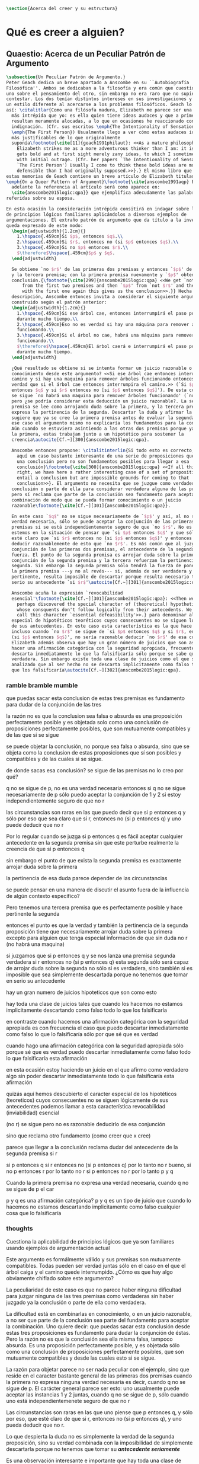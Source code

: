 #+PROPERTY: header-args:latex :tangle ../../tex/ch4/belief.tex

#+BEGIN_SRC latex
\section{Acerca del creer y su estructura}
#+END_SRC
* Qué es creer a alguien?
** Quaestio: Acerca de un Peculiar Patrón de Argumento
 #+BEGIN_SRC latex
   \subsection{Un Peculiar Patrón de Argumento.}
   Peter Geach dedica un breve apartado a Anscombe en su ``Autobiografía
   Filosófica''. Ambos se dedicaban a la filosofía y era común que cuestionaran a
   uno sobre el pensamiento del otro, sin embargo no era raro que no supieran cómo
   contestar. Los dos tenían distintos intereses en sus investigaciones y tambíen
   un estilo diferente al acercarse a los problemas filosóficos. Geach lo describe
   así: \citalitlar{Como una filósofa madura, Elizabeth me parece ser una pensadora
     más intrépida que yo: es ella quien tiene ideas audaces y que a primera vista
     resultan meramente alocadas, a lo que en ocasiones he reaccionado con inicial
     indignación. (Cfr. sus escritos \emph{The Intentionality of Sensation} y
     \emph{The First Person}) Usualmente llego a ver cómo estas audaces ideas son
     más justificables de lo que originalmente
     suponía\footnote{\cite[11]{geach1991philaut}: <<As a mature philosopher,
       Elizabeth strikes me as a more adventurous thinker than I am: it is she who
       gets bold and at first sight merely zany ideas, to which I sometimes reacted
       with initial outrage. (Cfr. her papers `The Intentionality of Sensation' and
       `The First Person') Usually I come to think these bold ideas are more
       defensible than I had originally supposed.>>}.} El mismo libro que recoge
   estas memorias de Geach contiene un breve artículo de Elizabeth titulado
   \emph{On a Queer Pattern of Argument}\footnote{\cite{anscombe1991aqp} En
     adelante la referencia al artículo será como aparece en:
     \cite{anscombe2015logic:qpa}} que ejemplifica adecudamente las palabras antes
   referidas sobre su esposa.

   En esta ocasión la consideración intrépida consitirá en indagar sobre la validez
   de principios lógicos familiares aplicándolos a diversos ejemplos de
   argumentaciones. El extraño patrón de argumento que da título a la investigación
   queda expresado de este modo:
     \begin{adjustwidth}{1.2cm}{}
       1.\hspace{.459cm}Si $p$, entonces $q$.\\
       2.\hspace{.459cm}Si $r$, entonces no (si $p$ entonces $q$).\\
       3.\hspace{.459cm}Si no $p$ entonces $r$.\\
       $\therefore$\hspace{.459cm}$p$ y $q$.
     \end{adjustwidth}

     Se obtiene `no $r$' de las primeras dos premisas y entonces `$p$' de `no $r$'
     y la tercera premisa; con la primera premisa nuevamente y `$p$' obtenemos la
     conclusión.{\footnote{\cite[299]{anscombe2015logic:qpa} <<We get `not $r$'
         from the first two premises and then `$p$' from `not $r$' and the third;
         with the first one again this gives us the conclusion>>.}} Hecha esta
     descripción, Anscombe entonces invita a considerar el siguiente argumento
     construido según el patrón anterior:
     \begin{adjustwidth}{1.2cm}{}
       1.\hspace{.459cm}Si ese árbol cae, entonces interrumpirá el paso por el camino
       durante mucho tiempo.\\
       2.\hspace{.459cm}Eso no es verdad si hay una máquina para remover árboles
       funcionando.\\
       3.\hspace{.459cm}Si el árbol no cae, habrá una máquina para remover árboles
       funcionando.\\
       $\therefore$\hspace{.459cm}El árbol caerá e interrumpirá el paso por el camino
       durante mucho tiempo.
     \end{adjustwidth}

     ¿Qué resultado se obtiene si se intenta formar un juicio razonable o
     conocimiento desde este argumento? <<Si ese árbol cae entonces interrumpirá el
     camino y si hay una maquina para remover árboles funcionando entonces no será
     verdad que si el árbol cae entonces interrumpira el camino.>> (`Si $p$
     entonces $q$ y si $r$ entonces no [si $p$ entonces $q$]'). De esta conjunción
     se sigue `no habrá una maquina para remover árboles funcionando' (`no $r$'),
     pero ¿se podría considerar esta deducción un juicio razonable?. La segunda
     premisa se lee como arrojando duda sobre la primera, y la tercera premisa
     expresa la pertinencia de la segunda. Descartar la duda y afirmar la primera
     sugiere que ya se cree la primera premisa antes de evaluar la segunda. Pero en
     ese caso el argumento mismo no explicaría los fundamentos para la conclusión.
     Aún cuando se estuviera asintiendo a las otras dos premisas porque ya se cree
     la primera, estas trabajan junto a un hipotético para sostener la
     creencia\autocite[Cf.~][300]{anscombe2015logic:qpa}.

     Anscombe entonces propone: \citalitinterlin{Si todo esto es correcto, tenemos
       aquí un caso bastante interesante de una serie de proposiciones que implican
       una conclusión pero no son fundamentos posibles para llegar a esa
       conclusión}\footnote{\cite[300]{anscombe2015logic:qpa} <<If all this is
       right, we have here a rather interesting case of a set of propositions which
       entail a conclusion but are impossible grounds for coming to that
       conclusion>>}. El argumento no necesita que se juzgue como verdadera la
     conclusión o parte de ella para considerar verdadera alguna de las premisas,
     pero sí reclama que parte de la conclusión sea fundamento para aceptar la
     combinación de modo que se pueda formar conocimiento o un juicio
     razonable\footnote{\cite[Cf.~][301]{anscombe2015logic:qpa}}.

     En este caso `$q$' no se sigue necesariamente de `$p$' y así, al no ser una
     verdad necesaria, sólo se puede aceptar la conjunción de las primeras dos
     premisas si se está independientemente seguro de que `no $r$'. No es común que
     estemos en la situación de pensar que `si $p$ entonces $q$' y que sólo por eso
     esté claro que `si $r$ entonces no (si $p$ entonces $q$)' y entonces poder
     deducir razonablemente de esto que `no $r$'. Es más común que al juzgar la
     conjunción de las primeras dos premisas, el antecedente de la segunda pierda
     fuerza. El punto de la segunda premisa es arrojar duda sobre la primera; la
     conjunción de la segunda premisa y la tercera refuerzan la pertinencia de la
     segunda. Sin embargo la segunda premisa sólo tendrá la fuerza de poner en duda
     la primera premisa ---y no al revés--- si, además de ser verdadera y
     pertinente, resulta imposible de descartar porque resulta necesario tomar en
     serio su antecedente `si $r$'\autocite[Cf.~][301]{anscombe2015logic:qpa}.

     Anscombe acuña la expresión `revocabilidad
     esencial'\footnote{\cite[Cf.~][301]{anscombe2015logic:qpa}: <<Then we have
       perhaps discovered the special character of (theoretical) hypotheticals
       whose consquents don't follow logically from their antecedents. We might
       call this character `essential defeasibility'>>.} para denominar al carácter
     especial de hipotéticos teoréticos cuyos consecuentes no se siguen lógicamente
     de sus antecedentes. En este caso esta característica es la que hace que
     incluso cuando `no $r$' se sigue de `si $p$ entonces $q$ y si $r$, entonces no
     (si $p$ entonces $q$)', no sería razonable deducir `no $r$' de esa conjunción.
     Elizabeth además observa que hay un gran número de juicios que son así. Al
     hacer una afirmación categórica con la seguridad apropiada, frecuentemente se
     descarta inmediatamente lo que la falsificaría sólo porque se sabe que ésta es
     verdadera. Sin embargo existe toda una clase de juicios como el que se ha
     analizado que al ser hecho no se descarta implicitamente como falso todo lo
     que los falsificaría\autocite[Cf.~][302]{anscombe2015logic:qpa}.
 #+END_SRC
*** ramble bramble mumble
 que puedas sacar esta conclusion de estas tres premisas es fundamento para
  dudar de la conjunción de las tres

  la razón no es que la conclusion sea falsa o absurda
  es una proposición perfectamente posible
  y
  es objetada solo como una conclusión de proposiciones perfectamente posibles,
  que son mutuamente compatibles y de las que si se sigue

  se puede objetar la conclusión, no porque sea falsa o absurda, sino
  que se objeta como la conclusion de estas proposiciones que sí son posibles y
  compatibles y de las cuales si se sigue.

  de donde sacas esa conclusión?
  se sigue de las premisas
  no lo creo
  por qué?

  q no se sigue de p, no es una verdad necesaria
  entonces si q no se sigue necesariamente de p
  sólo puedo aceptar la conjunción de 1 y 2 si estoy independientemente seguro
  de que no r

 las circunstancias son raras en las que puedo decir que si p entonces q y sólo
 por eso que sea claro que si r, entonces no (si p entonces q) y uno puede
 deducir que no r

 Por lo regular cuando se juzga si p entonces q es fácil aceptar cualquier
 antecedente en la segunda premisa sin que este perturbe realmente la creencia
 de que si p entonces q

 sin embargo el punto de que exista la segunda premisa es exactamente arrojar
 duda sobre la primera

 la pertinencia de esa duda parece depender de las circunstancias

 se puede pensar en una manera de discutir el asunto fuera de la influencia de algún contexto
 específico?

 Pero tenemos una tercera premisa que es perfectamente posible y hace pertinente
 la segunda

 entonces el punto es que la verdad y también la pertinencia de la segunda
 proposición
 tiene que necesariamente arrojar duda sobre la primera excepto para alguien que
 tenga especial información de que sin duda no r (no habrá una maquina)

 si juzgamos que si p entonces q
 y se nos lanza una premisa segunda verdadera si r entonces no (si p entonces q)
 esta segunda sólo será capaz de arrojar duda sobre la segunda no sólo si es
 verdadera, sino también si es imposible que sea simplemente descartada porque
 no tenemos que tomar en serio su antecedente

 hay un gran numero de juicios hipoteticos que son como esto

 hay toda una clase de juicios tales que cuando los hacemos
 no estamos implicitamente descartando como falso
 todo lo que los falsificaría

 en contraste cuando hacemos una afirmación categórica con la seguridad
 apropiada
 es con frecuencia el caso que
 puedo descartar inmediatamente como falso
 lo que lo falsificaría
 sólo por que sé que es verdad

 cuando hago una afirmación categórica con la seguridad apropiada
 sólo porque sé que es verdad
 puedo descartar inmediatamente como falso todo lo que
 falsificaría esta afirmación

 en esta ocasión estoy haciendo un juicio en el que afirmo como verdadero algo
 sin poder descartar inmediatamente todo lo que falsificaría esta afirmación

 quizás aquí hemos descubierto
 el caracter especial
 de los
 hipotéticos (teoreticos) cuyos consecuentes no se siguen lógicamente de sus
 antecedentes
 podemos llamar a esta característica revocabilidad (inviabilidad) esencial

 (no r) se sigue
 pero no es razonable deducirlo de esa conjunción

 sino que reclama otro fundamento (como creer que x cree)

 parece que llegar a la conclusión reclama dudar del antecedente de la segunda
 premisa si r

 si p entonces q
 si r entonces no (si p entonces q)
 por lo tanto no r
 bueno, si no p entonces r
 por lo tanto no r
 si p entonces no r
 por lo tanto p y q

Cuando la primera premisa no expresa una verdad necesaria, cuando q no se sigue
de p el car

  p y q es una afirmación categórica?
  p y q es un tipo de juicio que cuando lo hacemos no estamos descartando
  implicitamente como falso cualquier cosa que lo falsificaría

*** thoughts
 Cuestiona la aplicabilidad de principios lógicos que ya son familiares usando
 ejemplos de argumentación actual


   Este argumento es formálmente válido y sus premisas son mutuamente compatibles.
   Todas pueden ser verdad juntas sólo en el caso en el que el árbol caiga y el
   camino quede interrumpido. ¿Cómo es que hay algo obviamente chiflado sobre este
   argumento?

   La peculiaridad de este caso es que no parece haber ninguna dificultad para
   juzgar ninguna de las tres premisas como verdaderas sin haber juzgado ya la
   conclusión o parte de ella como verdadera.

   La dificultad está en combinarlas en conocimiento, o en un juicio razonable,
   a no ser que parte de la conclusión sea parte del fundamento para aceptar la
   combinación. Uno quiere decir: que puedas sacar esta conclusión desde estas tres
   proposiciones es fundamento para dudar la conjunción de éstas. Pero la razón no
   es que la conclusión sea ella misma falsa, tampoco absurda. Es una proposición
   perfectamente posible, y es objetada sólo como una conclusión de proposiciones
   perfectamente posibles, que son mutuamente compatibles y desde las cuales esto
   si se sigue.


   La razón para objetar parece no ser nada peculiar con el ejemplo, sino que
   reside en el caracter bastante general de las primeras dos premisas cuando la
   primera no expresa ninguna verdad necesaria es decir, cuando q no se sigue de p.
   El carácter general parece ser esto: uno usualmente puede aceptar las instancias
   1 y 2 juntas, cuando q no se sigue de p, sólo cuando uno está
   independientemenete seguro de que no r

   Las circunstancias son raras en las que uno piense que p entonces q, y sólo por
   eso, que esté claro de que si r, entonces no (si p entonces q), y uno pueda
   deducir que no r.

   Lo que despierta la duda no es simplemente la verdad de la segunda proposición,
   sino su verdad combinada con la imposibilidad de simplemente descartarla porque
   no tenemos que tomar su */antecedente seriamente/*

   Es una observación interesante e importante que hay toda una clase de juicio
   tales que cuando los hacemos no estamos implícitamente descartando como falso
   todo lo que los falsificaría.

   En contraste, cuando hago una afirmación categórica con la seguridad apropiada,
   es con frecuencia el caso que puedo de inmediato eliminar como falso lo que lo
   falsificaría --sólo porque sé que este es verdadero.

   Entonces quizas hemos descubierto el caracter especial de (teoreticos)
   hipotéticos cuyos consecuentes no se siguen lógicamente de sus antecedentes.
   Podríamos llamar a esta característica `inviabilidad (anulabilidad,
   revocabilidad) esencial'. Esto será la razón por la cual, incluso cuando no r se
   sigue de si p entonces q y si re, entonces no(si p entonces r), todavía puede
   ser altamente irracional deducir no r de esa conjunción.

   El análisis terminará por levantar más problemas
   que clarificaciones. Con frecuencia los argumentos terminan sonando como
   locuras. Pero acaso no son validos? Y acaso no son ambas premisas y conclusiones
   bastante posibles --dado, para cada caso, una historia apropiada?
   La tercera premisa usualmente reclama una historia. Pero las historias son
   suplidas con facilidad.

   Podría haber un tipo de si p entonces q que sea irrevocable?
   Si es posible podemos tener un caso donde llegamos a la conclusion p y q
   desde las 3 premisas hipotéticas 1,2 y 3

   \begin{adjustwidth}{1.2cm}{}
     1. Si Dios ha prometido a mi padre que será el padre de una gran nación por
     medio de mi, entonces mi padre lo será\\
     2. Si mi Padre me mata, no es cierto que si Dios le ha prometido que él sera
     el Padre de una gran nación por medio de mi, entonces el lo será.
     (Por lo tanto no me matará.)\\
     3. Si Dios no ha prometido a mi padre que el será el padre de una gran nación
     por medio de mí, mi padre va a matarme.\\
     $\therefore$ Dios ha prometido a mi padre y esto será cumplido\\
   \end{adjustwidth}
** What is it to believe someone?
#+BEGIN_SRC latex
  \subsection{¿Qué es creer a alguien?}
  \subsubsection{Cuestión preliminar}
  En el análisis anterior Anscombe ha descrito un escenario en el que combinar
  varias premisas como conocimiento o juicio razonable resulta problemático a la
  hora de justificar el fundamento de la conclusión apoyándose sólo en las
  premisas y su relación lógica.

  En su investigación titulada \emph{What is it to believe someone?} Anscombe
  comienza describiendo un escenario basado en el mismo argumento, situándose así
  en un escenario que plantea la misma dificultad; también en el creer a alguien
  el fundamento para la combinación de las premisas en un juicio razonable parece
  estar más allá de las mismas premisas y sus relaciones. En esta ocasión cada
  premisa aparece atribuida a una persona distinta y la conclusión a un cuarto
  personaje. El pequeño relato aparece como sigue: \citalitlar{Había tres hombres,
    $A$, $B$ y $C$, hablando en cierta aldea. $A$ dijo: ``Si ese árbol cae,
    interrumpirá el paso por el camino durante mucho tiempo.'' ``No será así si
    hay alguna máquina para remover árboles funcionando'', dijo $B$. $C$ destacó:
    ``\emph{Habrá} una, si el árbol no cae.'' El famoso sofista Eutidemo, un
    extraño en el lugar, estaba escuchando. Inmediatamente dijo: ``Les creo a
    todos. Así que infiero que el árbol caerá e interrumpirá el paso por el
    camino.'' \footnote{\cite[1]{anscombe2008faith:tobelieve} <<There were three
      men, $A$, $B$ and $C$, talking in a certain village. $A$ said ``If that tree
      falls down, it'll block the road for a long time.'' ``That's not so if
      there's a tree-clearing machine working'', said $B$. $C$ remarked ``There
      \emph{will} be one, if the tree doesn't fall down.'' The famous sophist
      Euthydemus, a stranger in the place, was listening. He immediately said ``I
      believe you all. So I infer that the tree will fall and the road will be
      blocked.''>>}}

  ¿En qué está mal Eutidemo? Si se evalúa la lógica del argumento antes expuesto
  no aparece ninguna contradicción, sin embargo hay algo extraño en la afirmación
  ``les creo a todos''. Si la lógica del argumento parece permitir que la
  inferencia de Eutidemo sea posible, ¿por qué suena tan extraña la posibilidad de
  que les crea a todos y juzgue esa conclusión?
 #+END_SRC

** Naturaleza de la Investigación
#+BEGIN_SRC latex
  \subsubsection{Naturaleza de la Investigación}
  Es útil recordar aquí en términos generales el modo en el que Anscombe actua en
  una investigación filosófica. Wittgenstein inicialmente describió el análisis
  del lenguaje bajo la concepción de que la lógica conforma el orden que está
  debajo y que sostiene todo lenguaje posible. El trabajo del filósofo es analizar
  el lenguaje para sacar al descubierto el orden lógico que está debajo del
  lenguaje ordinario y que es la forma de la realidad. Wittgenstein abandonó esta
  concepción; en Investigaciones Filosóficas exclama: \citalitlar{Cuanto más de
    cerca examinamos el lenguaje actual, más crece el conflicto entre éste y
    nuestro requisito. (Pues la pureza cristalina de la lógica no era, por
    supuesto, algo que yo hubiera \emph{descubierto}: era un requisito.) El
    conflicto se hace intolerable; el requisito llega ahora a estar en peligro de
    tornarse vacuo. --- Nos hemos situado en hielo resbaladizo donde no hay
    fricción, y así, en cierto sentido, las condiciones son ideales; pero también,
    justo por eso, no somos capaces de caminar. Queremos caminar: así que
    necesitamos \emph{fricción}. ¡De vuelta al terreno
    escarpado!\footnote{\cite[\S107]{wittgenstein1953phiinv}: <<The more closely
      we examine actual language, the greater becomes the conflict between it and
      our requirement. (For the crystalline purity of logic was, of course, not
      something I had \emph{discovered}: it was a requirement.) The conflict
      becomes intolerable; the requirement is in danger of becoming vacuous. ---
      We have got on to slippery ice where there is no friction, and so, in a
      certain sense, the conditions are ideal; but also, just because of that, we
      are unable to walk. We want to walk: so we need \emph{friction}. Back to the
      rough ground!>>}.}

  Los nombres, las proposiciones, el lenguaje, no tienen una forma esencial para
  ser puesta al descubierto por el análisis, sino que son familias de estructuras
  que están a plena vista y que pueden ser clarificadas por medio de la
  descripción\autocite[Cf.~][12]{bakerhacker2009understanding}. Wittgenstein le
  \citalitinterlin{da la vuelta a la
    busqueda}\autocite[\S108]{wittgenstein1953phiinv}, y trata a la lógica no como
  lo que está debajo del lenguaje para ser descubierto, sino como
  \citalitinterlin{una cuadrícula que imponemos sobre los argumentos para probar y
    demostrar su validez}\footnote{\cite[12]{bakerhacker2009understanding}: <<a
    grid we impose upon arguments to test and demonstrate their validity>>}.

  Descartada esta concepción sublime, Wittgenstein describe los problemas
  filosóficos como formas de malentendidos o falta de entendimiento que pueden ser
  disueltos por medio de descripciones de los usos de las palabras. La tarea de la
  filosofía es la \citalitinterlin{clarificación gramatical que disuelve la
    perplejidad conceptual y ofrece una visión amplia o representación estudiable
    de un segmento de la gramática de nuestro
    lenguaje}\footnote{\cite[12]{bakerhacker2009understanding}: <<grammatical
    clarification that dissolves conceptual puzzlement and gives an overview of or
    surveyable representation of a segment of the grammar of our language>>}. Esta
  metodología, por tanto, no pretende ofrecer teorías explicativas fruto de la
  deducción o la hipótesis; tampoco pretende ofrecer tesis dogmáticas o
  esencialistas. Más bien busca describir usos familiares de las palabras y
  ordenarlas de tal manera que los patrones de su uso sean
  estudiables\autocite[Cf.~][12]{bakerhacker2009understanding}. La metodología de
  Elizabeth está basada en esto.
#+END_SRC

** Esquema desde aquí:
En lugar de presentar el preámbulo primero vamos a ir directo a la investigación
gramática del creer

después hablaremos de los temas tratados en el preámbulo:

esto lo llamaríamos fe
esto es un tema importante para la teoría del conocimiento
hume describe la estructura del testimonio así...

** Investigación en la gramática de creer
#+BEGIN_SRC latex
  \subsubsection{Investigación Gramática de `creer a $x$ que $p$'.}
  Anscombe pone el interés de su investigación en la forma de la expresión `creer
  a $x$ que $p$'\autocite[Cf.~][2]{anscombe2008faith:tobelieve}. Su análisis se va
  desenvolviendo a lo largo de la descripción de los usos de la expresión.

  \citalitinterlin{Si me dijeras `Napoleón perdió la batalla de Waterloo' y te
    digo `te creo' sería una
    broma}\footnote{\cite[4]{anscombe2008faith:tobelieve}: <<If you tell me
    `Napoleon lost the battle of Waterloo' and I say `I believe you' that is a
    joke.>>}. A primer golpe `creer a $x$ que $p$' parece que significa
  simplemente creer lo que alguien me dice, o creer que lo que me dice es
  verdadero. Sin embargo esto no es suficiente. Puede ser que ya crea lo que
  alguien me venga a decir. Puede ser que la comunicación suscite que forme mi
  propio juicio acerca de la verdad comunicada, pero aquí no podría decir que
  estoy creyendo al que comunica o que estoy contando con él para mi creer que
  $p$.

  ¿Entonces creer a alguien es creer algo apoyado en el hecho de que lo ha dicho?
  \citalitinterlin{Puede que se le pregunte a un testigo `¿Por qué pensó que aquel
    hombre se estaba muriendo?' y que éste responda `Porque el doctor me lo dijo'
    [\ldots] `no me hice ninguna opinión propia --- yo sólo creí al
    doctor'}\footnote{\cite[4]{anscombe2008faith:tobelieve}: <<A witness might be
    asked `Why did you think the man was dying?' and reply `Because the doctor
    told me'. If asked further what his own judgement was, he may reply `I had no
    opinion of my own --- I just believed the doctor'.>>}. Este puede ser un
  ejemplo de contar con $x$ para la verdad de $p$. Esto, sin embargo, tampoco
  parece ser suficiente. Puedo imaginar el caso en el que esté convencido de que
  alguien a la vez cree lo opuesto a la verdad de $p$ y quiera mentirme. Según
  este cálculo podría decir que creo en lo que ha dicho por el hecho de que me lo
  ha dicho, pero no estaría diciendo que le creo a él.

  ¿Qué se puede decir del <<les creo a todos>> de Eutidemo en la cuestión
  preliminar? Anscombe juzga que la exclamación no expresa simplemente una opinión
  apresurada o excesiva credulidad, sino más bien suena a
  locura\autocite[5]{anscombe2008faith:tobelieve}. Eutidemo no puede estar
  diciendo la verdad cuando dice que les cree a todos. La expresión de $C$ da
  pertinencia a lo que dice $B$, y la manera natural de entender lo que dice $B$
  es como arrojando duda sobre lo que $A$ ha dicho. ¿Se puede pensar que $A$
  todavía cree lo que ha dicho inicialmente? ¿Eutidemo puede creer a $A$ sin saber
  cuál es su reacción a lo que $B$ y $C$ han dicho? Entonces Anscombe concluye,
  \citalitinterlin{Para creer a $N$ uno debe creer que $N$ mismo cree lo que está
    diciendo}\footnote{\cite[5]{anscombe2008faith:tobelieve}: <<To believe $N$ one
    must believe that $N$ himself believes what he is saying>>.} Creer a $N$ sin
  saber si $N$ cree lo que dice le suena a Elizabeth como una locura.

  En este punto queda expuesta a la luz una segunda creencia involucrada en el
  creer a $x$ que $p$. Anscombe fija su atención en esto. Creer a $x$ que $p$
  conlleva otras creencias, éstas son presuposiciones implicadas en llegar a
  plantearse si creer o no. En primer lugar, si se cree a alguien, tiene que ser
  el caso que se cree que una comunicación es de
  alguien\autocite[Cf.~][6]{anscombe2008faith:tobelieve}. Esta presuposición no
  parece tan problemática si se piensa en las ocasiones en las que creemos a
  alguien que es percibido. Sin embargo tiene más profundidad si se considera que
  con frecuencia recibimos la comunicación sin que esté presente el que habla,
  como cuando leemos un libro\autocite[Cf.~][5]{anscombe2008faith:tobelieve}.

  Se puede imaginar aquí una situación problemática. Supongamos que alguien recibe
  una carta en la que el autor no es el comunicador ostensible o aparente, es
  decir, quien firma la carta no es quien la ha escrito. ¿Se puede decir que el
  que recibe la carta cree o descree al autor o al comunicador ostensible? Creer
  al autor, afirma Anscombe, conlleva un tipo de juicio y especulación que no son
  mediaciones ordinarias en el creer a
  alguien\autocite[Cf.~][7]{anscombe2008faith:tobelieve}. Para decir que creo al
  autor tendría que discernir que la comunicación que viene bajo otro nombre es
  realmente de esta otra persona que además me quiere decir esto.

  Respecto de la posibilidad de decir que se cree al comunicador ostensible
  Anscombe distingue entre un comunicador ostensible que exista o no. Ante una
  comunicación que viene de parte de un comunicador aparente que no existe alguien
  puede responder diciendo que cree o descree al comunicador aparente, pero la
  decisión de decir esto ---dice Anscombe--- \citalitinterlin{es una decisión de
    dar a estos verbos un uso `intencional', como el verbo `ir
    tras'}\footnote{\cite[7]{anscombe2008faith:tobelieve}: <<is a decision to give
    those verbs an `intentional' use like the verb `to look for'>> Anscombe hace
    una descripción más detallada de lo que significa usar un verbo
    intencionalmente en \emph{The Intentionality of Sensation}. Ahí propone que un
    verbo es usado intencionalmente cuando tiene como objeto directo un `objeto
    intencional' (`objeto' no en el sentido material, sino de finalidad).}. Esto
  lo ilustra añadiendo: \citalitlar{Y así uno podría hablar de alguien como
    creyendo al dios (Apolo, digamos), cuando consultó el oráculo del dios -- sin
    que por esto uno estuviera implicando que uno mismo cree en la existencia del
    dios. Todo lo que queremos es que necesitamos saber lo que es llamado que el
    dios le diga algo\footnote{\cite[7]{anscombe2008faith:tobelieve}: <<And so we
      might speak of someone as believing the god (Apollo, say), when he consulted
      the oracle of the god -- without thereby implying that one believed in the
      existence of the gos oneself. All we want is that we should know what is
      called the god's telling him something>>}.} `Creer' usado aquí
  intencionalmente viene a decir que se busca o se desea creer a $x$ (Apolo en
  este caso) cuando se recibe aquello que alguien entiende como una comunicación
  suya.

  En el caso de que el comunicador ostensivo sí exista, la noción de creerle
  manifiesta una cierta oscilación. Una tercera persona podría decir que `aquel,
  pensando que $N$ dijo esto, le creyo', o el comunicador aparente puede decir
  `veo que pensaste que fui yo quien dijo esto y me creiste', sin embargo, si el
  que ha recibido la comunicación dijera `naturalmente te creí', el comunicador
  aparente podría contestar `ya que no lo he dicho yo, no me estabas creyendo a
  mi'\autocite[Cf.~][8]{anscombe2008faith:tobelieve}.

  Estas consideraciones llevan a Anscombe a distinguir entre el que habla en una
  comunicación y el productor inmediato de la
  comunicación\autocite[Cf.~][8]{anscombe2008faith:tobelieve}. Éste puede ser
  cualquiera que pase hacia adelante alguna comunicación, un maestro o mensajero,
  o un interprete o traductor; éste es \citalitinterlin{el productor inmediato de
    aquello que se entiende, o incluye una reclamación interna de ser entendido
    como una comunicación de $NN$}\footnote{\cite[8]{anscombe2008faith:tobelieve}:
    <<we can speak of the immediate producer of what is taken, or makes an
    internal claim to be taken, as a communication from $NN$>>}. Si digo que creo
  a un intérprete estoy afirmando que creo lo que ha dicho su principal, y mi
  contar con el intérprete consiste en la creencia de que ha reproducido lo que
  aquel ha dicho. En este sentido el intérprete no le falta rectitud si dice algo
  que no es verdadero pero no ha representado falsamente lo que ha dicho su
  principal. Por el contrario, al maestro sí le faltaría rectitud si lo que dice
  no es verdadero. Cuando se cree al maestro, aún en el caso que no sea de ninguna
  manera autoridad original de lo que comunica, se le cree a él sobre lo que
  transmite. Para Anscombe no es necesario que cuando se cree a alguien se le
  trate como una autoridad
  original\autocite[Cf.~][5]{anscombe2008faith:tobelieve}. En esto el ejemplo del
  maestro como distinto del intérprete es ilustrativo. Un maestro puede conocer lo
  que enseña porque lo ha recibido de alguna tradición de información y al
  transmitir lo que enseña se le está creyendo a él.

  Asoma aquí otro aspecto relacionado con esta presuposición. Al creer que una
  comunicación es de alguien se cree a una persona que puede tener distintos
  grados de autoridad sobre lo que dice. El maestro del que se ha hablado antes
  podría afirmar <<Leonardo da Vinci dibujó diseños para una máquina voladora>> y
  en esto no es para nada una autoridad
  original\autocite[Cf.~][6]{anscombe2008faith:tobelieve}. Conoce esto porque lo
  ha escuchado, incluso si ha visto los diseños; y aún cuando los hubiera
  descubierto él mismo tendría que haber contado con alguna información recibida
  de que esos diseños que ve son de Leonardo. En este caso sí seria una autoridad
  original en notar que estos diseños que ha escuchado que son de Leonardo son de
  máquinas voladoras. Anscombe explica la distinción diciendo:
  \citalitlar{[Alguien] es \emph{una} autoridad original en aquello que él mismo
    ha hecho y visto y oido: digo \emph{una} autoridad original porque sólo quiero
    decir que él mismo sí contribuye algo, es algún tipo de testigo por ejemplo,
    en lugar de alguien que sólo transmite información recibida. Pero su informe
    de aquello de lo que es testigo es con frecuencia [\ldots] fuertemente
    influenciado o más bien casi del todo formado por la información que \emph{él}
    ha recibido\footnote{\cite[5]{anscombe2008faith:tobelieve}: <<He is \emph{an}
      original authority on what he himself has done and seen and heard: I say
      \emph{an} original authority because I only mean that he does himself
      contribute something, e.g. is in some sort a witness, as oposed to one who
      only transmits information received. But his account of what he is a witness
      to is very often [\ldots] heavily affected or ratherl all but completely
      formed by what information \emph{he} had received.>>}.} Además de ser
  \emph{una} autoridad original sobre algún hecho una persona puede ser una
  autoridad \emph{totalmente} original. Si la distinción entre alguien que no es
  una autoridad original y alguien que sí lo es ha sido descrita como la
  contribución de algo propio que junto con la información recibida permite
  construir un informe, lo particular de una autoridad totalmente original es que
  no se apoya en ninguna información recibida para construir su informe de los
  hechos. Anscombe no entiende el lenguaje como información recibida. Pone como
  ejemplo de informe de una autoridad totalmente original a alguien que dice `esta
  mañana comí una manzana' y dice: \citalitlar{si él está en la situación usual
    entre nosotros, el sabe lo que una manzana es --- es decir, puede reconocer
    una. Así que aún cuando se le ha `enseñado el concepto' al aprender a usar el
    lenguaje en la vida ordinaria, no cuento esto como un caso de depender en
    información recibida.\footnote{\cite[6]{anscombe2008faith:tobelieve}: <<if he
      is in the situation usual among us, he knows what an apple is --- i.e. can
      recognise one. So though he was `taught the concept' in learning to use
      language in everyday life, I do not count that as a case of reliance on
      information received.>>}}

  Hasta aquí se ha visto que el creer a $x$ que $p$ implica otras creencias que
  son presuposiciones a la pregunta sobre si se cree o se descree a alguien y se
  ha descrito lo que tiene que ver con la creencia de que una comunicación viene
  de alguien. Anscombe examina otras presuposiciones más. También tiene que ser el
  caso que creamos que por la comunicación, la persona que habla quiere decir
  \emph{esto}.
#+END_SRC
  - En segundo lugar tienes que creer que por medio de la comunicación alguien ha
  querido decirme \emph{esto}.

  - También creo que la comunicación está dirigida a alguien
  . Y qué pasa cuando recibo una comunicación que no está dirigida a mi? Puedo decir
  que estoy creyendo al escritor si creo lo que le dice a la otra persona?

  . Y qué pasa cuando el autor de una comunicación no es el comunicador ostensible?
  Puedo decir que creo al autor actual o osetensivo?
  >el autor solo en un modo extraordinario y complejo
  en los casos mas ordinarios de creer a alguien no hay una intervención compleja
  de juicio y especulación como la que sería necesaria para distinguir el autor
  real y creer que quiere decirme esto

  En este sentido el tener que creer en que la comunicación viene de NN no es un
  tener que creer que tenga que ser entendido como ``formarse un juicio'' o
  descubrir que viene de NN


  >Y puedo decir que creo al comunicador ostensivo?
  Depende de si existe o no
  +si no existe
  se le da al verbo un uso intencional

  creer en x (que no existe) que p
  es dar a creer un uso intencional como el verbo to look for

  +en el caso de que el comunicador ostensivo exista

  creer a x (que existe pero que no se ha comunicado conmigo para decirme) que p

  una tercera persona tenderia menos a usar creer con intencionalidad

  `entonces, creyendo que NN habia dicho esto, le creyo'
  es un modo inteligible de hablar

  NN puede decir:
  veo que creiste que yo dije esto y me creiste
  el creyente puede responder
  naturalmente te creí a ti

  NN puede rechazar esto diciendo: pues ya que no lo dije, no me estabas creyendo
  a mi

  >>hay una oscilación en la noción de creer o descreer a una persona








  Creer a alguien percibido:

  Creer con un objeto personal no puede ser reflexivo, vermos esto más tarde

  Creer a alguien es creer lo que dice o creer que lo que dice es verdad?

  No es así
  uno poría ya creer lo que alguien me dice y entonces lo que el decir de la
  persona trae es que me haga mi propio juicio al respecto

  Creer a alguien es creer algo apoyados en la fuerza de su decir que las cosas
  son así?

  Incluso esto no es correcto porque alguien puede a la vez querer mentirme y
  creer lo opuesto a la verdad. Según este calculo podría creer en lo que me dice
  esta persona, pero no podría decir que estoy creyendole a ella.


  Aquí llegamos a tener la solución a la pregunta sobre eutidemo:
  no puede estar diciendo la verdad cuando dice les creo a todos,
  no puede estar creyendo a A en ese estado de la conversación excepto si A
  todavia pretende creer lo que el dijo
  la respuesta de Eutidemo no es simplemente una decisión prematura o excesiva
  credulidad, sino que es locura
  También aquí llegamos a ver por qué uno no puede `creerse a sí mismo' cuando uno
  se dice algo a sí mismo

  Para creer a N uno debe creer que N mismo cree lo que está diciendo

  Creer a alguien no percibido


  Varias preguntas dirigen la investigación de Anscombe:

  Creer a alguien es creer lo que la persona dice?
  Puedo creer algo que otra persona cree, y no porque le crea. Un maestro de
  filosofía, por ejemplo, no espera que sus discípulos le crean, sino que lleguen
  a ver lo que está diciendo. En este sentido creer a alguien no es solamente
  creer lo que la persona dice.

  Entonces, ¿creer a alguien es creer en algo porque la persona dice que es así?
  Una persona puede mentirme y a la vez creer lo que no es. No podría decir aquí
  que le estoy creyendo.

  ¿Puedo decir que me creo a mi mismo? Creer con un objeto personal no puede ser
  reflexivo, puesto que creer a alguien es creer que NN cree lo que dice. No
  podría decir que me creo que x porque no estaría creyendo que creo lo que digo.

  Esta última característica es la que hace que la afirmación de Eutidemo suene
  como una locura, creer a alguien no es simplemente creer lo que dijo porque lo
  dijo, sino creer que NN cree lo que dice.
#+END_SRC
** Qué importancia puede tener?
+BEGIN_SRC latex
  \subsubsection{Un tema importante para la teoría del conocimiento}
  ¿Qué relevancia puede tener una investigación de esta naturaleza sobre la
  gramática de la expresión `creer a $X$ que $p$'? ¿Acaso no es un fenómeno
  tremendamente familiar? <<Si me dices que has comido salchichas para el
  desayuno, te creería>>\autocite[1]{anscombe2008faith:tobelieve}, no tiene nada
  de extraño.

  No es difícil imaginar una que la motivación de Elizabeth se haya en su ser
  creyente, sin embargo su objetivo es más general. El tema en sí mismo es
  suficientemente problemático como para merecer investigación filosófica. Creer a
  alguien es, además, una herramienta que empleamos tan ampliamente que representa
  un tema de gran impotancia para la vida y debe ocupar un lugar en la teoría del
  conocimiento.

  Atender la pregunta que es eso que llamamos creer a alguien consistirá para
  anscombe en una descripción de la estructura del creer desde un análisis de su
  gramática.

  El objetivo de Elizabeth es analizar la expresión `creer' con un objeto
  personal.
#+END_SRC
** La pregunta es importante para la teoría del conocimiento
- Investigación: análisis de la gramática de creer con un objeto (complemento?)
personal.
- La descripción de esta gramática es lo que ella llama la estructura de creer

- Hume atribuye al creer la estructura de creer en causas desde sus efectos

El primer punto, por tanto será
Atender la pregunta que es eso que llamamos creer a alguien
consistirá para anscombe en una descripción de la estructura del creer
desde un análisis de su gramática.
y
** Conexiones con el tema del testimonio
+BEGIN_SRC latex
  \subsection{Nexos}
  Esta investigación de Anscombe establece varios nexos importantes. La gramática
  de `creer a $X$ que $p$' está relacionada en puntos importantes con la gramática
  de la fe. El testimonio es descrito como el complemento (in)directo en la
  expresión `Creer a $X$ que $p$'. Adicionalmente, el análisis de Anscombe
  presenta una descripción de la estructura de creer que es útil para la
  descripción del testimonio.

  El primer vínculo que establece es entre `creer a' y la fe. \citalitinterlin{Si
    las palabras mantuvieran sus viejos significados habría llamado a mi tópico
    fe}. Hoy la palabra se usa para significar lo mismo que religión, o
  posiblemente creencia religiosa. Según este uso, creer en Dios --creer que Dios
  es, no que pueda ayudarnos, por ejemplo-- se llamaría fe. Esto ha tenido un
  efecto dañino para el pensamiento sobre la religión. En el pasado, sin embargo,
  el término ha sido usado justo con el sentido de `creer a alguien'. Cuando se
  usaba de este modo, fe se distinguía como humana y divina, según se usara para
  hablar de creer a un ser humano o creer a Dios.

  El segundo vínculo queda establecido cuando Anscombe describe la importancia de
  creer con un objeto personal para la teoría del conocimiento. `Creer a $X$ que
  $p$' es un tema importante, no sólo para la teología y para la filosofía de la
  religión, sino también para la teoría del conocimiento. Una descripción o teoría
  sobre cómo conocemos que no tenga en cuenta lo que conocemos por testimonio
  ignora una gran parte de nuestro modo de conocer el mundo. \citalitinterlin{La
    mayor parte de nuestro conocimiento de la realidad descansa sobre la creencia
    que depositamos en las cosas que se nos han dicho y enseñado.}

  En tercer lugar Anscombe rechaza la teoría de Hume sobre nuestro acceso a la
  realidad más allá de nuestra experiencia o relación de ideas y su descripción de
  la estructura del creer en el testimonio. La descripción de Hume consiste en
  subsumir el creer en el testimonio bajo nuestra creencia en causas y efectos. Su
  pensamiento era que creemos en las causas porque percibimos sus efectos y causa
  y efecto siempre se han encontrado yendo juntos. Similarmente creemos en el
  testimonio porque percibimos el testimonio y hemos encontrado que siempre (¡al
  menos con frecuencia!) testimonio y verdad van juntos. Es así que la idea de
  causa y efecto es nuestro puente para llegar a cualquier idea del mundo más allá
  de nuestra experiencia personal. Anscombe tacha la propuesta de absurda y
  plantea: \citalitlar{Hemos de reconocer al testimonio como el que nos da nuestro
    mundo más grande en no menor grado, o incluso en un grado mayor, que la
    relación de causa y efecto; y creerlo es bastante distinto en estructura que
    el creer en causas y efectos. Tampoco es lo que el testimonio nos da una parte
    completamente desprendible, como el fleco de grasa en un pedazo de filete. Es
    más bien como los flequillos y rayas de grasa que están distribuidos a través
    de la buena carne; aunque hay grumos de pura grasa también.}

  Establecidos estos preámbulos, Anscombe se adentra propiamente en la gramática
  de creer con un objeto personal y, por tanto, su análisis de la estructura del
  creer el testimonio de alguien.
#+END_SRC

** Rambling
Varios puntos para tratar aquí

no es lo mismo inferir la verdad desde el análisis lógico que creer a x que p

la gramática de la palabra fe tiene que ver con la gramática del creer a x que p

la estructura de creer a x que p es la estructura de conocer el mundo más alla
de mis percepciones o relaciones de percepciones.

creer a x que p

creencia depositada en p enseñado

la creencia depositada en el testimonio de x
me permite acceder a la idea del mundo más allá de mi experiencia personal

creer en el testimonio de x
es creer a x que p

p = testimonio

creer a x que p
es
una parte importante para la teoría del conocimiento

la mayor parte de nuestro conocimiento de la realidad descansa en la creencia
que depositamos en las cosas que se nos han enseñado y dicho.

Tenemos que reconocer al testimonio como dándonos nuestro mundo más grande en no
menor grado, e incluso en mayor grado que la relación de causa y efecto
y creerlo es bastante disimilar en estructura que el creer en causas y efectos.


lo que el testimonio nos da no es una parte desprendible

Para Anscombe `p' en creer a x que p es el testimonio.

Testimonio es lo que se cree cuando se confia en x

no> Testimonio es lo que se conoce cuando se cree a x que p
la realidad es lo que se conoce cuando se cree a x que p
creer a x que p
es creer el testimonio de x


la creencia puesta en lo que se nos ha dicho
sotiene la gran parte de
nuestro conocimiento


* What is it to Believe Someone
** Preamble
*** Question: what is wrong with euthydemus?
A says if p then q
B says that's not so if r [if r then not (if p then q)]
C says if not p then r
D says i belive you all, so I infer that p and q

this is crazy because in absence of any indication from A, he should not be assumed to
believe what he said at first, although it can't be ruled out that he still does think
that way

it is crazy because D can't be telling the true when he says i beleve you all
A shows no sign to still believe what b has cast doubt on

to believe N one must beleve that N himself believes what he is saying
*** does this deserve the attention of philosophic enquiry?
i hope to show that it does.

it is of great importance in philosophy and in life and it's itself problematic enough
to need philosophical investiagtion
*** Believe someone used to be called faith

Hubo una época en la que había el siguiente modo de hablar: fe se distinguía como
humana y divina. Fe humana era creer a un mero ser humano; fe divina era creer a Dios.

Perder esta manera de hablar e igualar fe a religión o creencia religiosa en el sentido
de creer que Dios existe, por ejemplo, ha tenido un efecto repugnante en el pensamiento
sobre la religión

Abrahám creyo a Dios y esto le contó como justificación...
incluso en este contexto bien conocido, donde las palabras aparecen llanamente, la
expresión no es atendida.

Esta historia de Abraham es conocida incluso por intelectuales ignorantes gracias a
Temor y temblor de Kiekergaard. En esta el autor entra en el territorio que le interesa
evadiendo astutamente la primer punto de la historia, que Abrahám creyó a Dios.
Sabe que está ahí, pero no lo afronta.

Esto ha tenido su efecto pues en asunto s de moda intelectual solemos actuar como
borregos.
**** creer a x que p
 Incluso aunque las palabras aparecen llanamente somos atiborrados con basura sobre
 creer en como opuesto a creer a, insistiendo en creer en bueno y creer a malo.

 Naturalmente uno que esté pensando en esa linea no tomaría interes en creer con un
 objeto personal, dado que este será siempre creer que (no creer en)

 Para mis intenciones es necesario adoptar la expresión creer a x que p.

*** Topic important for the theory of knowledge
    La mayor parte de nuestro conocimiento de la realidad descansa sobre la creencia
    que depositamos en las cosas que se nos han enseñado y dicho.

    Hume pensaba que la idea de causa y efecto era el puente que nos permite alcanzar
    alguna idea de un mundo más allá de la experiencia personal.

    Creer en el testimonio pertenece a la misma clase de creencia que el creer en
    causas y efectos.

    Creemos en una causa, pensaba, porque percibimos el efecto y se ha encontrando que
    causa y efecto siempre van juntas.

    Similarmente creemos en la verdad del testimonio porque percibimos el testimonio y
    hemos encontrado (bueno! con frecuencia) que el testimonio y la verdad van juntos.

    La propuesta es absurda.

    Hemos de reconocer al testimonio el darnos nuestro mundo más grande en no menor
    grado, o incluso en un grado mayor, que la relación de causa y efecto; y creer en
    él es bastante distinto en estructura que el creer en causa y efectos

    Tampoco es lo que el testimonio nos da como una parte enteramente desprendible como
    un fleco grueso de grasa de un pedazo de filete. Es más como los flecos rayos de
    grasa que están distribuida a través de la buena carne; aunque hay nudos de pura
    grasa también.

Los ejemplos de las ocasiones en las que lo que se nos ha enseñado sirve como
herramienta para adquirir nuevo conocimiento pueden ser multipicados indefinidamente.

Incluso saber dónde estoy tiene que ver con una complicada red de información recibida.
** Investigation (what's the grammar)
*** Believe with a personal object cannot be reflexive
- To believe someone one must believe that someone himself believes what he is saying

I can say I believe in myself
I can't say I believe myself that x because I wouldn't be believing that I believe what
I'm saying

*** believing someone isn't just believing what he says
I can believe something that another believes, and not because I believe him
This is as what happens when a philosophy teacher expects the student not to believe
him but to come to see.
*** believing someone isn't just believing something on his saying that it is so
he may be lying to me and also believe what is not so
i couldn't say to be beliving him

*** believing someone is believing NN believes what he is saying
this would be the reason why
it cannot be reflexive
euthydemus remark sounds crazy
believing someone isn't just believing what he says based on his saying so


*** Cases when the person believed is not perceived
Often all we have is the communication without the speaker

*** finding something out by a book
  this is so almost any time we find something because it is told us in a book
**** it may be a case:
a communication with a perceived person communicating about another communication where
the communicator is unperceived
**** usually it goes:
the idea of the author is not much brought to our attention at first
**** in any case:
we come to receive communications in books and are apto to believe what a book says
abut itself

*** believing a person is not necessarily taking him as an original authority
he can be a total authority
an original authority
or not an orginal authority at all

believing someone who isn't an original authority is still believing him

an interpreter may be saying something untrue, but he is not wrong if he is not falsely
representing his principal

if you believe an interpreter you believ his principal


a teacher, even though not an original authority is wrong when he says something untrue
and that hangs together with with the fact that his pupils believe him

*** the further beliefs in believing someone
**** it must be tha case that you believe something is a communication (from someone)
**** you have to believe tha by it he is telling you this (is language)
**** the communication is addressed to someone
       1. can someone be supposed to be believing someone when he believes what he says
          while addressing somebody else?

       2. Can someone be supposed to be believing someone when he believes a
          communication that isn't really frome the ostensible communicator, even
          though it is addressed to him?

          can he be said to be believing (or disbelieving) the real or the
          ostensible communicator?

           a. to say in this case that he could be beliving the real communicator would
           be saying that when we believe someone judgement and speculation intervenes

           when we say we believe someone we don't say belief in the sense of forming a
           judgement

           if we learned a communication wasn't really from NN. we would simply case to
           say that we beleve NN.

           b. could we say we believe the ostensible communicator
               - in the case the ostensible communicator exists

                  a third party may be less likely to use the verb believe
                 intentionally "so, thinking that NN said this, he believed him"

               nn himself from his perspective
               "I see, you thought I said this, and you believed me"

               the recepeint from his perspective Naturally i believed you... NN might
               reject this saying: "Since I didn't say it, you weren't believing me"

               there is an oscillation here on the notion of believing

               - in the case teh ostensible communicator doesn't exist

               the decision to speak of believing him is a decision to give that ver an
               intentional use like the verb to look for

               it wouldn't be needed to imply the existence of the inexistent
               communicator, all is needed is to know what it's called the communicator
               telling something

       3. This comes out another way where the recipient does not believe that the
          communication is form NN

          NN may call it a refusal to believe him
       4. If X is to believe NN, something must be being taken as a communication, and
          since X must be believing something on NN say-so there is also involved the
          belief that this communication says such-and-such

i may simply believ your words and

I ought to be able to elaborate upon anything that i believe

** Definition
 Only when we have excluded all the cases
 or
 simply assumed their exclusion

 then we come to the situation in which the question simply is: Does X believe NN or
 not?

 Let us suppose that all the presuppositions are in. A is the in the situation --a very
 normal one--
 where the question arises of believing or doubting (suspending judgemente in face of)
 NN.

 Unconfused by all the questions that arise because of the presuppositions, we can see
 that believing someone (in the particular case) is

 trusting him for the truth - in the particular case.

** Expositio
 ¿Qué es creer a alguien? - Hay muchos presupuestos a la pregunta: ¿X cree a NN o no?
 Creer a alguien (en un asunto particular) es confiar en él acerca de la verdad -- de
 ese asunto particular.

 Llegar a estar en la situación en la que surge para 'A' la pregunta de creer o dudar
 (suspender el juicio ante) NN supone que todos los presupuestos están ahí, es decir que
 han quedado excluidos o se asume que que están excluidos todos estos casos.

 Estos casos son:
 podriamos hablar de un
 productor inmediato de lo que es tomado
 o
 hace una declaración interna de ser tomado

 como una comunicación de NN

 este productor puede ser un mensajero, o un interprete

 el receptor puede fallar en creer (opuesto a dudar o negar creer)
 por una serie de actitudes

 A puede no notar la comunicación del todo
 A puede notar la comunicación y entenderla como lenguaje y hacer algo de ella, pero no
 tomarla como dirigida a el

 u puede notarla y tomarla como lenguaje y sin embargo, sea que la tome como dirigida a
 el o no, puede hacer de ella incorrectamente

 y podría tomarla como dirigida a él y no hacer de ell a incorrectamente pero no creer
 que viene de NN.

** Síntesis:
Un productor inmediato, que puede ser un mensajero o un interprete, ofrece lo que puede
entenderse o declara poder ser entendido como una comunicación de NN.

El receptor de esta comunicación estará en la situación de preguntarse si creer o dudar
de NN si:
Nota la comunicación
Toma la comunicación como lenguaje
Toma la comunicación como dirigda a él
Interpreta la comunicación correctamente
Cree que viene de NN


Presuponiendo que X notó la comunicación, la tomó como lenguaje y como dirigida a él,
la interpretó correctamente y cree que viene de NN; afirmar que X cree a NN es decir
que X confia en NN acerca de la verdad de este asunto particular.

Presuponiendo que X notó la comunicación, la tomó como lenguaje y como dirigida a él,
la interpretó correctamente y cree que viene de NN; afirmar que X duda de NN es decir
que X duda (suspende el juicio ante) de NN acerca de la verdad de este asunto
particular.

Si los presupuestos no se dan, no se puede decir que X cree o duda de NN, sino que
falló en creer, o no llego a estar en la situación de preguntarse si creer a NN o dudar
de él.


** cuestión de la primacia de la verdad sobre la falsedad



* Belief and thought
** assertion
 | decision  | Act of Assent |
 | Intention | Belief        |

 I suddenly believed would mean I suddenly inwardly assented


 at this point we seem to have 2 candidates for the role of initiation act of a
 disposition which is a belief that p

 1. an /occurrent thought/ that /p/ or that /'p'/ is true
 2. an inward assent

 if both these exist there is no difficulty: sometimes one, sometimes the other might
 perform this role.


 Let's address the question of assent

 assent from one person to a proposition formulated by another gives us the picture of 2
 procedures:
 a. the formulation of something assertible --what frege calls judgeable content
 b. the assent to, or inward assertion of, that content

 with this picture in mind it would seem natural to take a view as follows:

 to think has 2 broadly distinct senses:
 1. think is roughly equivalent to 'believe' (or, in appropiate contexts, 'intend')
 2. to have intelligible content before one's mind

 an often dispositional application
 being used in the first sense:
 when a report of thinking implies that the thinker believes what he is thinking

 refers to an episode
 being used in the second sense:
 I suddenly believed him
 or
 just for a moment i thought that...

 the definition of belief as thought plus assent does have some application, but only to
 a restricted range of cases

 it has to be rejected as a general definition because one doesn't have to be thniking
 what one believes

** 'Voicers'
Let's use a new term for
all these first person present indicatives
which form
such 'sustaining frameworks' in our utterances

i will call them 'voicers' for they stand in a special relation to the voicings of our
beliefs and our -various- thoughts.

a voicer is not a performative, though it does share some of the peculiarities of a
performative.

In particular, no voicer is an assertion
* Grounds of belief

**
*Belief on grounds which can be considered as premises for arguments presupposes belief
without grounds, or at any rate without grounds that can be so considered*

Hume's philosophical opinion was that these ultimate groundless grounds were sense
impressions.

But I say that they are such beliefs as those of which one will say 'Everyones knows
that!' <-
there are grounds, premises for arguments, which are not sense impressions, but
traditional knowledge or common knowledge or pieces of traditional knowledge


**

I can obtain an experience which, in view of what I have learned, I shall with
certainty call seeing the present Pope;

i can not optain any experience which I can call seeing Alexander Borgia

BUT
that will not make me any better placed for the rationality
of my belief that there is such a person
as the present pope, than for the rationality of my belief that there was such a person
as Alexander Borgia

MY KNOWLEDGE OF THE THINGS AMONG WHICH AND THE PLACES IN WHICH I LIVE IS NOT SO MUCH
THEORY LADEN, AS COMMON-KNOWLEDGE LADEN

**
 it's a falsification here to speak of testimony:
 to say that it is by testimony that i know that i was born

 there is something else, not testimony, though acquired by education from human beings,
 which is, so to speak, /thicker/ than testimony.


 The work of determining England and fixing the meaning of the name /would/ depend on
 testimony
 -the testimony of many different people for different parts of it

 the work done, people could be taught what England was (no doubt still disputing some
 regions).

 Now those who learned thereafter can hardly be said to have knowledge by testimony.

 They were taught to call something England.

 Something indeed which could in large part only be defined for them by hearsay;
 and they so taught those who came after them

 i am an heir of this tradition

 i would be queer to say i know this by testimony

 it is rather as if i had been taught to join in doing something, than to believe
 something

 -but because everyone is taught to do such things, an object of belief is generated

 the belief is so certainly correct (for it follows the practice)
 that it is knowledge; for here knowledge is no other than certainly correct belief in
 pursuit of a practice

 but the connection with testimony is remote and indirect


* Hume and Julius Caesar (1973)
Section IV part III of Book I of the treatise

Topic: belief in matters falling outside our own experience and memory

when infering effects from causes
we must establish the existence of these causes
either by:

inmediate perception of our memory or senses

or by

 an inference from other causes

these other causes must be ascertained in the same manner

it is impossible to carry on our inferences in infinitum

Hume tries to ilustrate this by an example of historical belief

we believe that caesar was killed....

it is obvious all this chain of argument or connexion of causes and effects is at first
founded on those characters or letters which are seen or remembered

But this is not infering effects from causes, it is infering causes from effects.

As such, fo an historical belief we must have to saying
when we infer effects fromo causes or causes from effects...

when we infer causes from effects we must establish the existence of those effects
either by perception or by inference from other effects which effects we must ascertain
in the same manner by a present impression or by an inference from their effects and so
on, until we arrive at an object which we see or remember



For Hume the relation of cause and effect is the one bridge by which to reach belief in
matters beyond our present impressions or memories

and also cause and effect are inferentially symmetrical

are they?

what is the starting point? (the start of inference or the start of the justification
chain)



The historical example is an inference of the original cause, the killing of Caesar,
from its remote effect, the present perception of certain characters or letters.

The starting-point is the present perception, and from it we can run through a chain of
effects of causes which are effects of causes to the original cause: the killing of
Caesar

the end of the chain is thus not our perception and so it doesn't serve as an
impression of our memory or senses beyond which there is no room for doubt or enquiry
as to stop us going infinitely

"tis impossible for us to carry on our inference in infinitum" means: *the
justification of the grounds of our inferences cannot go on in infinitum* *we must come
to belief which we do not base on grounds*

What Hume is arguing is that we not only have a perception starting point but that we
must reach a starting point in the justification of these inferences

for him tracing back (from effects to causes) is taken to be symmetrical to inferences
from causes to effects

it must be purely hypothetical inference

we reason (purely hypothetically) if Caesar was killed, then there were witnesses , if
there were witnesses then there was testimonies, then there were records made from
them, if there were records made then there are characters and letters to be seen which
say that Caesar was Killed

Four parts of Hume's thesis:

1. a chain of reasons for a belief must terminate in something that is believed without
   being founded on anything else
2. the ultimate belief must be of a quite different character from derived beliefs: it
   must be perceptual belief, belief in something perceived, or presently remembered
3. the immediate justification for a belief p, if the belief is not a perception, will
   be another belief q, which follows from, just as much as it implies, p.
4. we believe by inference through the links in a chain of record

implicit corollary: when we believe in historical information belonging to the remote
past, we believe that there has been a chain of record

Hume must believe all this

*But it is not like that!*


If the written records that we now see are grounds of our belief, they are first and
foremost

*grounds for belief*
in Caesar's killing,
belief that the assasination is a solid bit of history

THEN

our belief in that original event IS A GROUND FOR BELIEF in

much of the intermediate transmission <-



belief in recorded history is on the whole a belief that there has been a chain of
tradition of reports and records going back to contemporary knowledge;

IT IS NOT A BELIEF IN THE HISTORICAL FACTS BY AN INFERENCE THAT PASSES THROUGH THE
LINKS OF SUCH A CHAIN. AT MOST, THAT CAN VERY SELDOM BE THE CASE.

Casting a doubt about Caesar's existence would put us in a vacuum in which there is
nothing by which to judge anything else

What would I be allowed to count as evidence then?

PEOPLE IN HISTORY ARE NOT IN ANY CASE HYPOTHESES WHICH WE HAVE ARRIVED AT TO EXPLAIN
CERTAIN PHENOMENA

A general epistemological reason for duobting one will be a reason for doubting all,
and then none of them would have anythin to test it by

* Motives for beliefs of all sorts

What is a motive?

It wouldn't ordinarily be called a motive;

the term motive seems to be restricted to passions or objects

but if

by motive we mean what prompts one

what is one's ground for doing or omitting anything, then "Someone told me" may well be
said to give me a motive

wether or not it gives a ground for the belief, or gives my ground for the belief, it
does give my ground for doing something -namely believing

this should be called a motive

grounds for believing, this is motive (what prompts me)

grounds for a belief  is not the same as grounds for believing


* Knowledge and Essence (1989)

My objetivo principal es señalar la gran importancia del pensamiento del Tractatus de
que la teoría del conocimiento es filosofía de la psicología.

La importancia es para la historia de la filosofía en el sentido de la historia del
pensamiento filosófico.

No se cuanto ha sido notado, pero aquí, en esta afirmación, 'La teoría del conocimiento
es filosofía de la psicología' un corte queda hecho.

Durante varios siglos la teoríá del conocimiento había sido lo que la metafísica había
sido antes de ellas. Había llegado a ser la teoría de la esencia del mundo, de los
componentes definitivos del universo. Esta corriente empezo a venir con Descartes, si
él se ganó el título 'el padre de la filosofía moderna'. Las olas llegaron a su máxima
altitud con declaración de Kant de haber hecho una revolución Copernicana.

La posición suprema de la teoría del conocimiento estaba garantizada mucho antes que
Kant y se mantuvo incluso entre filósofos como Bertrand Russell que abobinaba  a Kant.

Todavía estaba operativa en Wittgenstein a pesar de su afirmación en el Tractatus.
En "Philosophical Remarks" encontramos la observación: Una proposición es borrador
sobre una verificación.

Se le podría dar una interpretación inocente a esta observación si se le asocia con
Tractatus 4.063:
para ser capaz de decir: '"p" es verdadero (o falso)', debo haber determinado en qué
circunstancias llamo a 'p' verdadero, y haciendo esto determino el sentido de la
proposición

Pero aquí también nos recordamos que la explicación llega a su fin y nos preguntamos si
el determinar del que habla es un determinar por proposiciones adicionales que
describan las circunstancias en las que llamo a una proposición verdadera.

Ciertamente hemos de pensar que no, pues de otro modo la explicación no llegará a su
fin o habrá una invocación de la experiencia con la que si se llega al fin.

Esta última puede estar bien pero no consistirá en una descripción de las
circunstancias en las que llamo 'p' verdadero -- no si esa descripción misma tiene que
tener su sentido indicado por una ulterior descripción del mismo tipo.

A la luz del pensamiento más tardío, podriamos hablar de la experiencia en cuestión
como la de aprender un lenguaje.
...


Las indagaciones interesantes sobre el conocimiento,

una vez que se ha abandonado el
intento de caracterizarlo como un tipo de creer que satisface ciertas condiciones,

conciernen lo que todos, o todos en ciertas culturas, puede ser asumido que conocen una
vez que han crecido y son razonablemente competentes;

y la relación de algunas afirmaciones de conocer con preguntas como ¿cómo lo sabes
(know)?





---
a grammatical imposibility describes the bounds of sense
an epistemic imposibility defines the bounds of knowledge

I am in pain is the expression of a sensation

not a description based on internal or external criteria


* Cual es la estructura del creer en el testimonio?

Anscombe dice que creer en el testimonio es un creer bastante distinto en estructura
que creer en causas y efectos.

Parece que habla de esto en hume and julius caesar y en grounds for belief

puede decirse lo siguiente?

la estructura de creer en el testimonio es la estructura de creer en alguien
la estructura de creer en alguien es

dados los presupuestos
A Nota la comunicación
A Toma la comunicación como lenguaje
A Toma la comunicación como dirigda a él
A Interpreta la comunicación correctamente
A Cree que viene de NN

confiar en NN acerca de la verdad de x cuando una comunicación de NN llega a A por
medio de un productor inmediato.


La estructura de creer en el testimonio de alguien
si entendemos creer en el testimonio de alguien como
creer a x que p

es la estructura de la fe tambien

cual es esa estructura?
dados ciertos presupuestos
x confia en NN acerca de la verdad de p

podemos sacar una descripción de
la categoría del testimonio

de las interconexiones que Anscombe describe
en el "arco" de la verdad, el sentido y la aserción
enunciar y significar son distintos
la rectitud propia de lo que la verdad es aplica tanto a la persona que enuncia como al
enunciado

la persona puede mentir
el enunciado falso cuando es creido significa algo pero no enuncia nada.

la paradoja, distinto de el enunciado falso no significa nada.

el enunciado verdadero hace rectamente aquello para lo que se creó
la persona que dice una proposición verdadera actua rectamente

creer a alguien que dice una proposición verdadera es reconocer la rectitud de la
aserción y reconocer la rectitud de la persona que habla

hay, por tanto un modo de conocer la verdad que se puede describir como

dados los presupuestos
confiar en NN acerca de la verdad de una proposición
cuando la proposición es verdadera tiene rectitud perceptible a la mente
NN actua con rectitud
cuando la proposición es falsa aunque signifique algo no dice nada
cuando la proposición es una paradoja no significa ni comunica nada

la rectitud es perceptible a la mente sin tener que acudir a la experiencia




* Valoraciones finales

En un argumento que tiene caracter de revocabilidad esencial la razonabilidad de un
juicio o conocimiento formado a partir de éste reclama un apoyo externo a sus premisas.
En el caso del creer a alguien que p el que alguien crea lo que dice es este apoyo

Anscombe habla del testigo como una autoridad original, `que él mismo contribuye algo'
en oposición a simplemente transmitir una información recibida sin embargo se puede
decir que se cree a x que p sin que este sea una autoridad original


Se abren tres rutas desde aquí sobre la primacia de la verdad la fe como creer a Dios
que p sobre la estructura del testimonio de la estructura del testimonio se pasa a Hume
on Miracles, de ahí a Prophecy and Miracles


* [Local Variables]
# Local Variables:
# mode: org
# mode: auto-fill
# word-wrap:t
# truncate-lines: t
# org-hide-emphasis-markers: t
# End:
